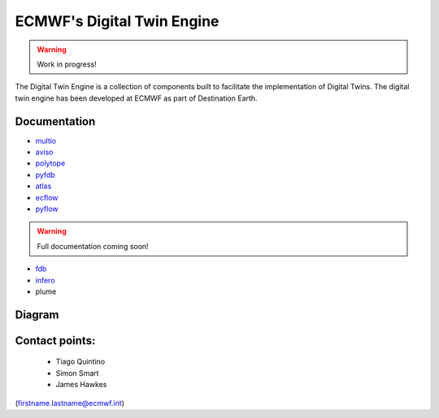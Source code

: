 ECMWF's Digital Twin Engine
===========================

.. warning::
  Work in progress!

The Digital Twin Engine is a collection of components built to facilitate the implementation of Digital Twins. The digital twin engine has been developed at ECMWF as part of Destination Earth.

Documentation
-------------

* `multio <https://multio.readthedocs.io/en/latest/>`_
* `aviso <https://pyaviso.readthedocs.io/en/latest/>`_
* `polytope <https://polytope.readthedocs.io/en/latest/>`_
* `pyfdb <https://pyfdb.readthedocs.io/en/latest/>`_
* `atlas <https://sites.ecmwf.int/docs/atlas>`_
* `ecflow <https://ecflow.readthedocs.io/en/latest/index.html>`_
* `pyflow <https://sites.ecmwf.int/docs/pyflow/index.html>`_

.. warning::
  Full documentation coming soon!

* `fdb <https://github.com/ecmwf/fdb>`_
* `infero <https://infero.readthedocs.io/en/latest/>`_
* plume

Diagram
-------

.. image:: _static/diagram.png
  :width: 800
  :alt: Alternative text


Contact points:
---------------

 * Tiago Quintino
 * Simon Smart
 * James Hawkes

(firstname.lastname@ecmwf.int)
